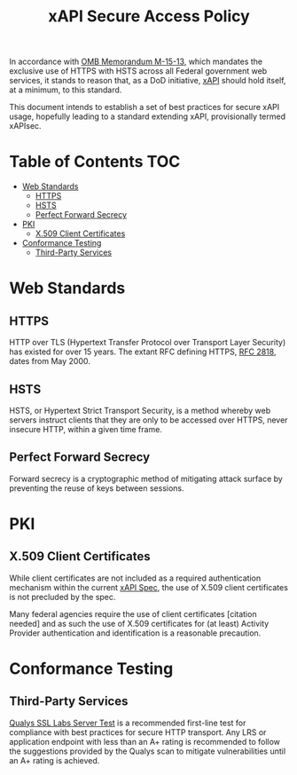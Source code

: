 #+TITLE: xAPI Secure Access Policy
#+OPTIONS: toc:2
#+TOC: listings
#+TOC: tables


   In accordance with [[https://www.whitehouse.gov/sites/default/files/omb/memoranda/2015/m-15-13.pdf][OMB Memorandum M-15-13]], which mandates the exclusive use of
HTTPS with HSTS across all Federal government web services, it stands to reason
that, as a DoD initiative, [[http://www.adlnet.gov/capabilities/tla/experience-api.html][xAPI]] should hold itself, at a minimum, to this standard.

This document intends to establish a set of best practices for secure xAPI usage,
hopefully leading to a standard extending xAPI, provisionally termed xAPIsec.

* Table of Contents                                                     :TOC:
 - [[#web-standards][Web Standards]]
   - [[#https][HTTPS]]
   - [[#hsts][HSTS]]
   - [[#perfect-forward-secrecy][Perfect Forward Secrecy]]
 - [[#pki][PKI]]
   - [[#x509-client-certificates][X.509 Client Certificates]]
 - [[#conformance-testing][Conformance Testing]]
   - [[#third-party-services][Third-Party Services]]

* Web Standards
** HTTPS

HTTP over TLS (Hypertext Transfer Protocol over Transport Layer Security) has
existed for over 15 years. The extant RFC defining HTTPS, [[http://tools.ietf.org/html/rfc2818][RFC 2818]], dates from
May 2000.

** HSTS

HSTS, or Hypertext Strict Transport Security, is a method whereby web servers
instruct clients that they are only to be accessed over HTTPS, never insecure HTTP,
within a given time frame.

** Perfect Forward Secrecy

Forward secrecy is a cryptographic method of mitigating attack surface by preventing
the reuse of keys between sessions.

* PKI

** X.509 Client Certificates
   #+TODO: Spec use of client certs
   While client certificates are not included as a required authentication
   mechanism within the current [[https://github.com/adlnet/xAPI-Spec/blob/master/xAPI.md][xAPI Spec]],
   the use of X.509 client certificates is not precluded by the spec.

   Many federal agencies require the use of client certificates [citation needed]
   and as such the use of X.509 certificates for (at least) Activity Provider
   authentication and identification is a reasonable precaution.

* Conformance Testing
** Third-Party Services
   [[https://www.ssllabs.com/ssltest/][Qualys SSL Labs Server Test]] is a
   recommended first-line test for compliance with best practices for
   secure HTTP transport. Any LRS or application endpoint with less than an A+
   rating is recommended to follow the suggestions provided by the Qualys scan
   to mitigate vulnerabilities until an A+ rating is achieved.
